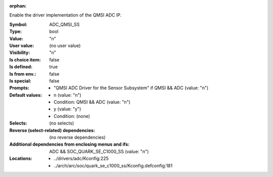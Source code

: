 :orphan:

.. title:: ADC_QMSI_SS

.. option:: CONFIG_ADC_QMSI_SS:
.. _CONFIG_ADC_QMSI_SS:

Enable the driver implementation of the QMSI ADC IP.



:Symbol:           ADC_QMSI_SS
:Type:             bool
:Value:            "n"
:User value:       (no user value)
:Visibility:       "n"
:Is choice item:   false
:Is defined:       true
:Is from env.:     false
:Is special:       false
:Prompts:

 *  "QMSI ADC Driver for the Sensor Subsystem" if QMSI && ADC (value: "n")
:Default values:

 *  n (value: "n")
 *   Condition: QMSI && ADC (value: "n")
 *  y (value: "y")
 *   Condition: (none)
:Selects:
 (no selects)
:Reverse (select-related) dependencies:
 (no reverse dependencies)
:Additional dependencies from enclosing menus and ifs:
 ADC && SOC_QUARK_SE_C1000_SS (value: "n")
:Locations:
 * ../drivers/adc/Kconfig:225
 * ../arch/arc/soc/quark_se_c1000_ss/Kconfig.defconfig:181